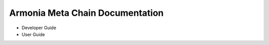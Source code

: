 Armonia Meta Chain Documentation
=======================================

* Developer Guide
* User Guide
